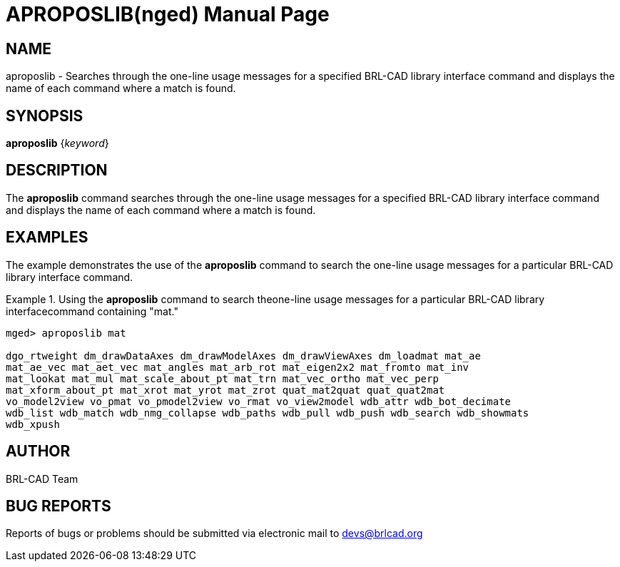 = APROPOSLIB(nged)
ifndef::site-gen-antora[:doctype: manpage]
:man manual: BRL-CAD User Commands
:man source: BRL-CAD
:page-role: manpage

== NAME

aproposlib - Searches through the one-line usage messages for a
specified BRL-CAD library interface command and displays the name of
each command where a match is found.

== SYNOPSIS

*aproposlib* {_keyword_}

== DESCRIPTION

The [cmd]*aproposlib* command searches through the one-line usage
messages for a specified BRL-CAD library interface command and
displays the name of each command where a match is found.

== EXAMPLES

The example demonstrates the use of the [cmd]*aproposlib* command to
search the one-line usage messages for a particular BRL-CAD library
interface command.

.Using the [cmd]*aproposlib* command to search theone-line usage messages for a particular BRL-CAD library interfacecommand containing "mat." 
====
[subs="+quotes"]
....
[prompt]#mged># [ui]`aproposlib mat`

dgo_rtweight dm_drawDataAxes dm_drawModelAxes dm_drawViewAxes dm_loadmat mat_ae
mat_ae_vec mat_aet_vec mat_angles mat_arb_rot mat_eigen2x2 mat_fromto mat_inv
mat_lookat mat_mul mat_scale_about_pt mat_trn mat_vec_ortho mat_vec_perp
mat_xform_about_pt mat_xrot mat_yrot mat_zrot quat_mat2quat quat_quat2mat
vo_model2view vo_pmat vo_pmodel2view vo_rmat vo_view2model wdb_attr wdb_bot_decimate
wdb_list wdb_match wdb_nmg_collapse wdb_paths wdb_pull wdb_push wdb_search wdb_showmats
wdb_xpush
....
====

== AUTHOR

BRL-CAD Team

== BUG REPORTS

Reports of bugs or problems should be submitted via electronic mail to
mailto:devs@brlcad.org[]
